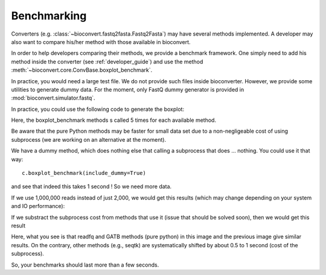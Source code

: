 Benchmarking
============

Converters (e.g. :class:`~bioconvert.fastq2fasta.Fastq2Fasta`) may have several 
methods implemented. A developer may also want to compare his/her method with 
those available in bioconvert.

In order to help developers comparing their methods, we provide a benchmark
framework. One simply need to add his method inside the converter (see :ref:`developer_guide`) and use the method :meth:`~bioconvert.core.ConvBase.boxplot_benchmark`.

In practice, you would need a large test file. We do not provide such files
inside bioconverter. However, we provide some utilities to generate dummy data.
For the moment, only FastQ dummy generator is provided in
:mod:`bioconvert.simulator.fastq`.

In practice, you could use the following code to generate the boxplot:


.. plot::
    :include-source: 

    # Generate the dummy data, saving the results in a temporary file
    from easydev import TempFile
    from bioconvert.simulator.fastq import FastqSim

    infile = TempFile(suffix=".fastq")
    outfile = TempFile(suffix=".fasta")
    fs = FastqSim(infile.name)
    fs.nreads = 2000 # 1,000,000 by default
    fs.simulate()

    # Perfrm the benchmarking
    from bioconvert.fastq2fasta import Fastq2Fasta
    c = Fastq2Fasta(infile.name, outfile.name)
    c.boxplot_benchmark(to_exclude=["GATB"])

    infile.delete()
    outfile.delete()

Here, the boxplot_benchmark methods s called 5 times for each available method.

Be aware that the pure Python methods may be faster for small data set due to
a non-negligeable cost of using subprocess (we are working on an alternative at the moment). 

We have a dummy method, which does nothing else that calling a subprocess that
does ... nothing. You could use it that way::

    c.boxplot_benchmark(include_dummy=True)

and see that indeed this takes 1 second ! So we need more data.

If we use 1,000,000 reads instead of just 2,000, we would get this results
(which may change depending on your system and IO performance):

.. image:: benchmark.png

If we substract the subprocess cost from methods that use it (issue that should
be solved soon), then we would get this result

.. image:: benchmark2.png

Here, what you see is that readfq and GATB methods (pure python) in this image
and the previous image give similar results. On the contrary, other methods (e.g., seqtk) 
are systematically shifted by about 0.5 to 1 second (cost of the subprocess).

So, your benchmarks should last  more than a few seconds.






